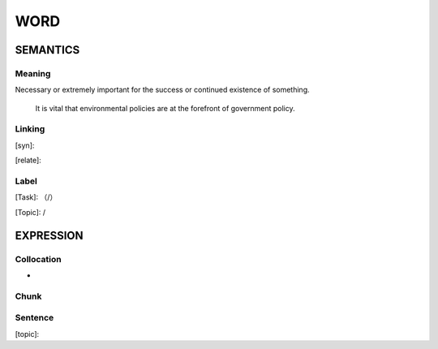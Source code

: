 WORD
=========


SEMANTICS
---------

Meaning
```````
Necessary or extremely important for the success or continued existence of something.

    It is vital that environmental policies are at the forefront of government policy.

Linking
```````
[syn]:

[relate]:


Label
`````
[Task]: （/）

[Topic]:  /


EXPRESSION
----------


Collocation
```````````
-

Chunk
`````


Sentence
`````````
[topic]:

